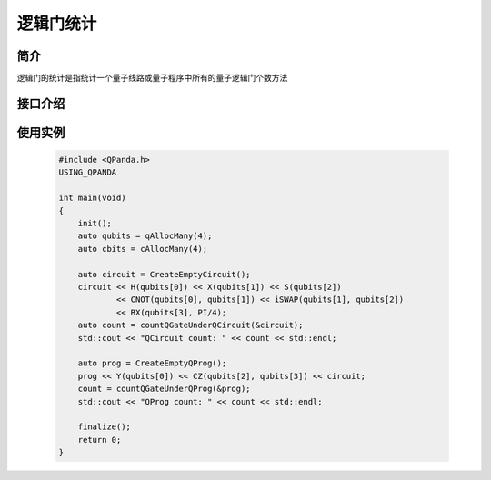 逻辑门统计
===============

简介
--------------
逻辑门的统计是指统计一个量子线路或量子程序中所有的量子逻辑门个数方法

接口介绍
--------------

.. cpp:function:: size_t countQGateUnderQCircuit(AbstractQuantumCircuit * pQCircuit)
    
    统计量子线路中的量子逻辑门个数

    **参数**  
        - pQCircuit 量子线路指针

    **返回值** 
        量子线路中的量子逻辑门个数    

.. cpp:function:: size_t countQGateUnderQProg(AbstractQuantumProgram * pQProg)

    统计量子程序中的量子逻辑门个数 

    **参数**
        - pQProg 量子程序指针
        
    **返回值** 
        量子程序中的量子逻辑门个数 

使用实例
---------

    .. code-block:: c
    
        #include <QPanda.h>
        USING_QPANDA

        int main(void)
        {
            init();
            auto qubits = qAllocMany(4);
            auto cbits = cAllocMany(4);

            auto circuit = CreateEmptyCircuit(); 
            circuit << H(qubits[0]) << X(qubits[1]) << S(qubits[2])
                    << CNOT(qubits[0], qubits[1]) << iSWAP(qubits[1], qubits[2])
                    << RX(qubits[3], PI/4);
            auto count = countQGateUnderQCircuit(&circuit);
            std::cout << "QCircuit count: " << count << std::endl;

            auto prog = CreateEmptyQProg();
            prog << Y(qubits[0]) << CZ(qubits[2], qubits[3]) << circuit;
            count = countQGateUnderQProg(&prog); 
            std::cout << "QProg count: " << count << std::endl;

            finalize();
            return 0;
        }
    
